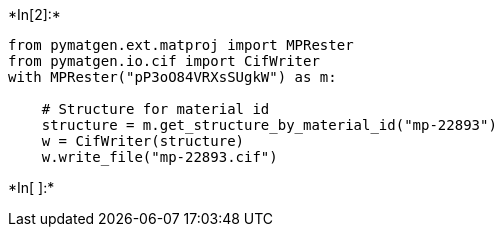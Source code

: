 +*In[2]:*+
[source, ipython3]
----
from pymatgen.ext.matproj import MPRester
from pymatgen.io.cif import CifWriter
with MPRester("pP3oO84VRXsSUgkW") as m:

    # Structure for material id
    structure = m.get_structure_by_material_id("mp-22893")
    w = CifWriter(structure)
    w.write_file("mp-22893.cif")
----


+*In[ ]:*+
[source, ipython3]
----

----
